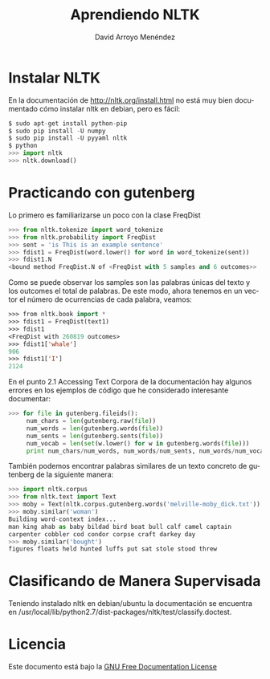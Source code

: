 #+TITLE: Aprendiendo NLTK
#+LANGUAGE: es
#+HTML_HEAD: <link rel="stylesheet" type="text/css" href="../css/org.css" />
#+AUTHOR: David Arroyo Menéndez

* Instalar NLTK

En la documentación de http://nltk.org/install.html no está muy bien
documentado cómo instalar nltk en debian, pero es fácil:

#+BEGIN_SRC python
$ sudo apt-get install python-pip
$ sudo pip install -U numpy
$ sudo pip install -U pyyaml nltk
$ python
>>> import nltk
>>> nltk.download()
#+END_SRC

* Practicando con gutenberg

Lo primero es familiarizarse un poco con la clase FreqDist

#+BEGIN_SRC python
>>> from nltk.tokenize import word_tokenize
>>> from nltk.probability import FreqDist
>>> sent = 'is This is an example sentence'
>>> fdist1 = FreqDist(word.lower() for word in word_tokenize(sent))
>>> fdist1.N
<bound method FreqDist.N of <FreqDist with 5 samples and 6 outcomes>>
#+END_SRC

Como se puede observar los samples son las palabras únicas del texto y
los outcomes el total de palabras. De este modo, ahora tenemos en un
vector el número de ocurrencias de cada palabra, veamos:

#+BEGIN_SRC lisp
>>> from nltk.book import *
>>> fdist1 = FreqDist(text1) 
>>> fdist1 
<FreqDist with 260819 outcomes>
>>> fdist1['whale']
906
>>> fdist1['I']
2124
#+END_SRC

En el punto 2.1 Accessing Text Corpora de la documentación hay algunos
errores en los ejemplos de código que he considerado interesante
documentar:

#+BEGIN_SRC python
>>> for file in gutenberg.fileids():
     num_chars = len(gutenberg.raw(file))
     num_words = len(gutenberg.words(file))
     num_sents = len(gutenberg.sents(file))
     num_vocab = len(set(w.lower() for w in gutenberg.words(file)))
     print num_chars/num_words, num_words/num_sents, num_words/num_vocab, file

#+END_SRC

También podemos encontrar palabras similares de un texto concreto de
gutenberg de la siguiente manera:

#+BEGIN_SRC python
>>> import nltk.corpus
>>> from nltk.text import Text
>>> moby = Text(nltk.corpus.gutenberg.words('melville-moby_dick.txt'))
>>> moby.similar('woman')
Building word-context index...
man king ahab as baby bildad bird boat bull calf camel captain
carpenter cobbler cod condor corpse craft darkey day
>>> moby.similar('bought')
figures floats held hunted luffs put sat stole stood threw

#+END_SRC

* Clasificando de Manera Supervisada 

Teniendo instalado nltk en debian/ubuntu la documentación se encuentra en
/usr/local/lib/python2.7/dist-packages/nltk/test/classify.doctest.

* Licencia

Este documento está bajo la [[https://www.gnu.org/copyleft/fdl.html][GNU Free Documentation License]]

[[file:https://upload.wikimedia.org/wikipedia/commons/thumb/4/42/GFDL_Logo.svg/200px-GFDL_Logo.svg.png]]
